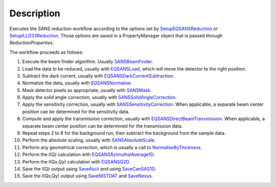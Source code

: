 .. algorithm::

.. summary::

.. alias::

.. properties::

Description
-----------

Executes the SANS reduction workflow according to the options set by
`SetupEQSANSReduction <http://www.mantidproject.org/SetupEQSANSReduction>`_ or
`SetupILLD33Reduction <http://www.mantidproject.org/SetupILLD33Reduction>`_.
Those options are saved in a PropertyManager object that is passed through *ReductionProperties*.

The workflow proceeds as follows:

1. Execute the beam finder algorithm. Usually `SANSBeamFinder <http://www.mantidproject.org/SANSBeamFinder>`_.

2. Load the data to be reduced, usually with `EQSANSLoad <http://www.mantidproject.org/EQSANSLoad>`_, 
   which will move the detector to the right position.

3. Subtract the dark current, usually with `EQSANSDarkCurrentSubtraction <http://www.mantidproject.org/EQSANSDarkCurrentSubtraction>`_.

4. Normalize the data, usually with `EQSANSNormalise <http://www.mantidproject.org/EQSANSNormalise>`_.

5. Mask detector pixels as appropriate, usually with `SANSMask <http://www.mantidproject.org/SANSMask>`_.

6. Apply the solid angle correction, usually with `SANSSolidAngleCorrection <http://www.mantidproject.org/SANSSolidAngleCorrection>`_.

7. Apply the sensitivity correction, usually with `SANSSensitivityCorrection <http://www.mantidproject.org/SANSSensitivityCorrection>`_. When applicable, 
   a separate beam center position can be determined for the sensitivity data.
   
8. Compute and apply the transmission correction, usually with `EQSANSDirectBeamTransmission <http://www.mantidproject.org/EQSANSDirectBeamTransmission>`_.
   When applicable, a separate beam center position can be determined for the transmission data.

9. Repeat steps 2 to 8 for the background run, then subtract the background from the sample data.

10. Perform the absolute scaling, usually with `SANSAbsoluteScale <http://www.mantidproject.org/SANSAbsoluteScale>`_.

11. Perform any geometrical correction, which is usually a call to `NormaliseByThickness <http://www.mantidproject.org/NormaliseByThickness>`_.

12. Perform the I(Q) calculation with `EQSANSAzimuthalAverage1D <http://www.mantidproject.org/EQSANSAzimuthalAverage1D>`_.

13. Perform the I(Qx,Qy) calculation with `EQSANSQ2D <http://www.mantidproject.org/EQSANSQ2D>`_.

14. Save the I(Q) output using `SaveAscii <http://www.mantidproject.org/SaveAscii>`_ 
    and using `SaveCanSAS1D <http://www.mantidproject.org/SaveCanSAS1D>`_.

15. Save the I(Qx,Qy) output using `SaveNISTDAT <http://www.mantidproject.org/SaveNISTDAT>`_
    and `SaveNexus <http://www.mantidproject.org/SaveNexus>`_.

.. categories::
